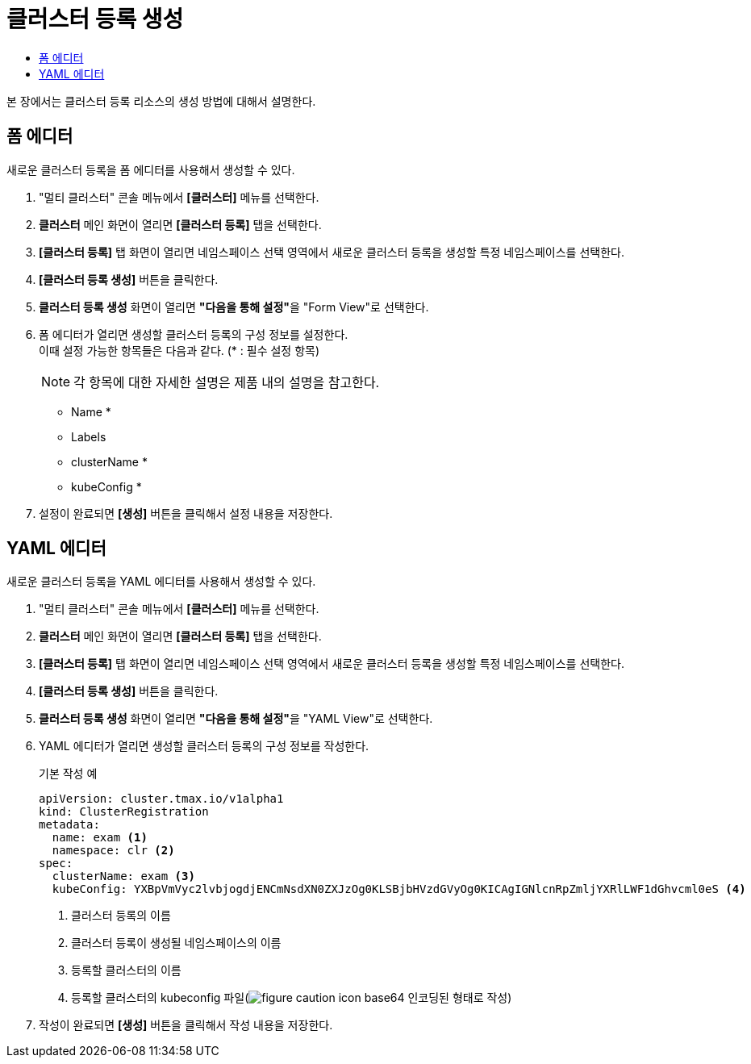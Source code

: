 = 클러스터 등록 생성
:toc:
:toc-title:

본 장에서는 클러스터 등록 리소스의 생성 방법에 대해서 설명한다.

== 폼 에디터

새로운 클러스터 등록을 폼 에디터를 사용해서 생성할 수 있다.

. "멀티 클러스터" 콘솔 메뉴에서 *[클러스터]* 메뉴를 선택한다.
. *클러스터* 메인 화면이 열리면 *[클러스터 등록]* 탭을 선택한다.
. *[클러스터 등록]* 탭 화면이 열리면 네임스페이스 선택 영역에서 새로운 클러스터 등록을 생성할 특정 네임스페이스를 선택한다.
. *[클러스터 등록 생성]* 버튼을 클릭한다.
. *클러스터 등록 생성* 화면이 열리면 **"다음을 통해 설정"**을 "Form View"로 선택한다.
. 폼 에디터가 열리면 생성할 클러스터 등록의 구성 정보를 설정한다. +
이때 설정 가능한 항목들은 다음과 같다. (* : 필수 설정 항목)
+
NOTE: 각 항목에 대한 자세한 설명은 제품 내의 설명을 참고한다.

* Name *
* Labels
* clusterName *
* kubeConfig *
. 설정이 완료되면 *[생성]* 버튼을 클릭해서 설정 내용을 저장한다.

== YAML 에디터

새로운 클러스터 등록을 YAML 에디터를 사용해서 생성할 수 있다.

. "멀티 클러스터" 콘솔 메뉴에서 *[클러스터]* 메뉴를 선택한다.
. *클러스터* 메인 화면이 열리면 *[클러스터 등록]* 탭을 선택한다.
. *[클러스터 등록]* 탭 화면이 열리면 네임스페이스 선택 영역에서 새로운 클러스터 등록을 생성할 특정 네임스페이스를 선택한다.
. *[클러스터 등록 생성]* 버튼을 클릭한다.
. *클러스터 등록 생성* 화면이 열리면 **"다음을 통해 설정"**을 "YAML View"로 선택한다.
. YAML 에디터가 열리면 생성할 클러스터 등록의 구성 정보를 작성한다.
+
.기본 작성 예
[source,yaml]
----
apiVersion: cluster.tmax.io/v1alpha1
kind: ClusterRegistration
metadata:
  name: exam <1>
  namespace: clr <2>
spec:
  clusterName: exam <3>
  kubeConfig: YXBpVmVyc2lvbjogdjENCmNsdXN0ZXJzOg0KLSBjbHVzdGVyOg0KICAgIGNlcnRpZmljYXRlLWF1dGhvcml0eS <4>
----
+
<1> 클러스터 등록의 이름
<2> 클러스터 등록이 생성될 네임스페이스의 이름
<3> 등록할 클러스터의 이름
<4> 등록할 클러스터의 kubeconfig 파일(image:../images/figure_caution_icon.png[] base64 인코딩된 형태로 작성)
. 작성이 완료되면 *[생성]* 버튼을 클릭해서 작성 내용을 저장한다.